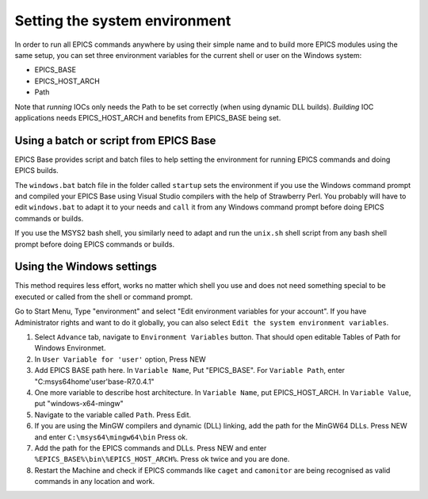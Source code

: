 Setting the system environment
------------------------------
In order to run all EPICS commands anywhere by using their simple name and to build more EPICS modules using the same setup, you can set three environment variables for the current shell or user on the Windows system:

* EPICS_BASE
* EPICS_HOST_ARCH
* Path

Note that *running* IOCs only needs the Path to be set correctly (when using dynamic DLL builds).
*Building* IOC applications needs EPICS_HOST_ARCH and benefits from EPICS_BASE being set.

Using a batch or script from EPICS Base
^^^^^^^^^^^^^^^^^^^^^^^^^^^^^^^^^^^^^^^
EPICS Base provides script and batch files to help setting the environment for running EPICS commands and doing EPICS builds.

The ``windows.bat`` batch file in the folder called ``startup`` sets the environment if you use the Windows command prompt and compiled your EPICS Base using Visual Studio compilers with the help of Strawberry Perl.
You probably will have to edit ``windows.bat`` to adapt it to your needs and ``call`` it from any Windows command prompt before doing EPICS commands or builds.

If you use the MSYS2 bash shell, you similarly need to adapt and run the ``unix.sh`` shell script from any bash shell prompt before doing EPICS commands or builds.

Using the Windows settings
^^^^^^^^^^^^^^^^^^^^^^^^^^
This method requires less effort, works no matter which shell you use and does not need something special to be executed or called from the shell or command prompt.

Go to Start Menu, Type "environment" and select "Edit environment variables for your account".
If you have Administrator rights and want to do it globally, you can also select ``Edit the system environment variables``.

1. Select ``Advance`` tab, navigate to ``Environment Variables`` button. That should open editable Tables of Path for Windows Environmet. 
2. In ``User Variable for 'user'`` option, Press NEW
3. Add EPICS BASE path here. In ``Variable Name``, Put "EPICS_BASE". For ``Variable Path``, enter "C:\msys64\home\'user'\base-R7.0.4.1"
4. One more variable to describe host architecture. In ``Variable Name``, put EPICS_HOST_ARCH. In ``Variable Value``, put "windows-x64-mingw"
5. Navigate to the variable called ``Path``. Press Edit. 
6. If you are using the MinGW compilers and dynamic (DLL) linking, add the path for the MinGW64 DLLs. Press NEW and enter ``C:\msys64\mingw64\bin`` Press ok.
7. Add the path for the EPICS commands and DLLs. Press NEW and enter ``%EPICS_BASE%\bin\%EPICS_HOST_ARCH%``. Press ok twice and you are done.
8. Restart the Machine and check if EPICS commands like ``caget`` and ``camonitor`` are being recognised as valid commands in any location and work.

